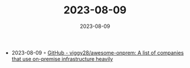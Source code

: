 :PROPERTIES:
:ID:       8d7028b1-e765-4bc4-95b7-cf4ef680180e
:END:
#+TITLE: 2023-08-09
#+DATE: 2023-08-09
#+FILETAGS: journal

- 2023-08-09 ◦ [[https://github.com/viggy28/awesome-onprem][GitHub - viggy28/awesome-onprem: A list of companies that use on-premise infrastructure heavily]]
